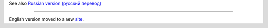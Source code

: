 See also `Russian version (русский
перевод) <https://github.com/expanse-org/wiki/wiki/%D0%A0%D1%83%D0%BA%D0%BE%D0%B2%D0%BE%D0%B4%D1%81%D1%82%D0%B2%D0%BE-%D0%BF%D0%BE-Solidity>`__

--------------

English version moved to a new
`site <http://solidity.readthedocs.org/>`__.
